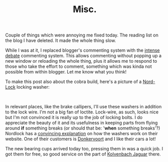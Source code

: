 #+title: Misc.
#+layout: post
#+tags: info
#+status: publish
#+type: post
#+published: true


#+BEGIN_HTML
<p>Couple of things which were annoying me fixed today. The reading list on the blog I have deleted. It made the whole thing slow.</p>
<p>While I was at it, I replaced blogger's commenting system with the <a href="http://intensedebate.com" title="Intense debate pluggable commenting system">intense debate</a> commenting system. This allows commenting without popping up a new window or reloading the whole thing, plus it allows me to respond to those who take the effort to comment, something which was kinda not possible from within blogger. Let me know what you think!</p>
<p>To make this post also about the cobra build, here's a picture of a <a href="http://www.nordlock.com/" title="Nord lock locking washers">Nord-Lock</a> locking washer:<br /></p>
<p style="text-align: center"><a href="http://www.flickr.com/photos/96151162@N00/2942376418/"><img src="http://farm4.static.flickr.com/3017/2942376418_06e1bd921d.jpg" class="flickr" alt="Nordlock rings" /></a><br /></p>
<p style="text-align: left">In relevant places, like the brake callipers, I'll use these washers in addition to the lock wire. I'm not a big fan of loctite. Lock-wire, as such, looks nice but I'm not convinced it is really up to the job of locking bolts. I do appreciate the beauty of it and its usefulness in keeping parts from flying around <strong>if</strong> something breaks (or should that be: '<strong>when</strong> something breaks'?) Nordlock has a <a href="http://www.nord-lock.com/products/wedge-locking/" title="Explanation of nordlock washer locking function">convincing explanation</a> on how the washers work on their website. One of their customers is <a href="http://www.donkervoort.nl">Donkervoort</a> and I like their cars a lot!</p>
<p style="text-align: left">The new bearing cups arrived today too, pressing them in was a quick job. I got them for free, so good service on the part of <a href="http://www.jaguar-kolvenbach.com/">Kolvenbach Jaguar</a> there.</p>
<p style="text-align: left"><br /></p>
#+END_HTML
